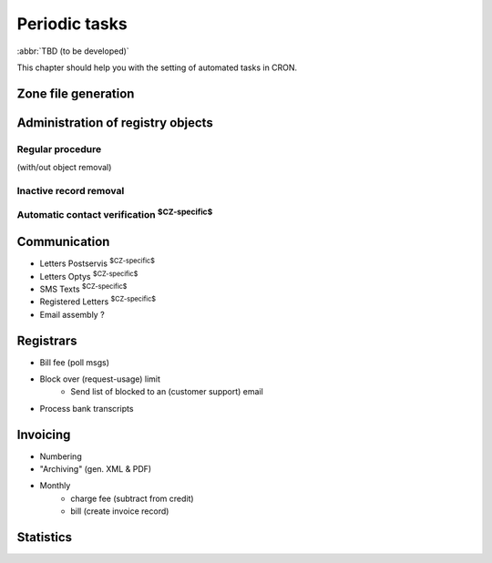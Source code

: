 
.. _FRED-Admin-PeriodicTasks:

Periodic tasks
=========================

.. only:: mode_structure

   **Sources:** WIKI/Dev + IVIEW + translate :ref:`??? <src>` 
   | **AoW:** 7 days (translation)

   **Chapter outline:**

   * Generate zone file
   * Regular procedure :sup:`$CRITICAL$`
      * +Delete unused objects
      * +Export notification letters (to PostServis) :sup:`$CZ-specific$`
      * +more (see fred-admin help)
   * Removal of inactive records
      * Delete expired domains :sup:`$CRITICAL$`
   * Perform automatic contact verifications :sup:`$CZ-specific$`
   * Export notification letters (to Optys) :sup:`$CZ-specific$`
   * Export (and send) notification SMS texts :sup:`$CZ-specific$`
   * Export registered letters (for manual dispatch) :sup:`$CZ-specific$`
   * Generate poll messages about request usage
   * Block registrars over request-usage limit
   * Import payments and attempt pairing :sup:`$CZ-specific$`
   * Invoicing :sup:`$CZ-specific$`
      * Generate prefixes
      * Archive (create PDF-version and assemble emails)
      * Bill registrars (charge fees and create invoice)
   * Generate statistics

:abbr:`TBD (to be developed)`

This chapter should help you with the setting of automated tasks in CRON.

.. TODO translate https://admin.nic.cz/wiki/developers/fred/cron_jobs
.. NOTE Jirka slibil doplnit

.. NOTE výpis z produkce:
   /home/lenny/Documents/Documenting/FRED/admin/cron jobs/


Zone file generation
--------------------




Administration of registry objects
----------------------------------

Regular procedure
^^^^^^^^^^^^^^^^^
(with/out object removal)

Inactive record removal
^^^^^^^^^^^^^^^^^^^^^^^

Automatic contact verification :sup:`$CZ-specific$`
^^^^^^^^^^^^^^^^^^^^^^^^^^^^^^^^^^^^^^^^^^^^^^^^^^^^

Communication
-------------
* Letters Postservis :sup:`$CZ-specific$`
* Letters Optys :sup:`$CZ-specific$`
* SMS Texts :sup:`$CZ-specific$`
* Registered Letters :sup:`$CZ-specific$`
* Email assembly ?

Registrars
----------

* Bill fee (poll msgs)
* Block over (request-usage) limit
   + Send list of blocked to an (customer support) email
* Process bank transcripts

Invoicing
---------
* Numbering
* "Archiving" (gen. XML & PDF)
* Monthly
   * charge fee (subtract from credit)
   * bill (create invoice record)

Statistics
----------

